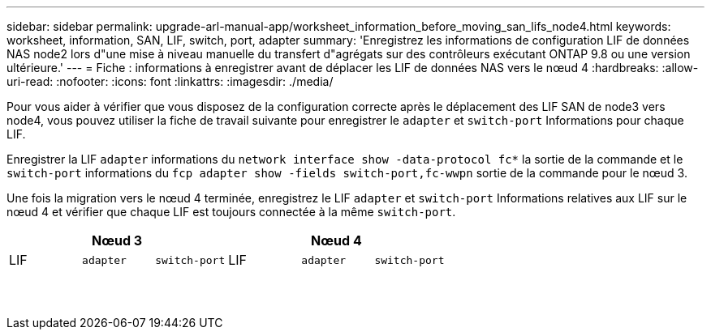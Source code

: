 ---
sidebar: sidebar 
permalink: upgrade-arl-manual-app/worksheet_information_before_moving_san_lifs_node4.html 
keywords: worksheet, information, SAN, LIF, switch, port, adapter 
summary: 'Enregistrez les informations de configuration LIF de données NAS node2 lors d"une mise à niveau manuelle du transfert d"agrégats sur des contrôleurs exécutant ONTAP 9.8 ou une version ultérieure.' 
---
= Fiche : informations à enregistrer avant de déplacer les LIF de données NAS vers le nœud 4
:hardbreaks:
:allow-uri-read: 
:nofooter: 
:icons: font
:linkattrs: 
:imagesdir: ./media/


[role="lead"]
Pour vous aider à vérifier que vous disposez de la configuration correcte après le déplacement des LIF SAN de node3 vers node4, vous pouvez utiliser la fiche de travail suivante pour enregistrer le `adapter` et `switch-port` Informations pour chaque LIF.

Enregistrer la LIF `adapter` informations du `network interface show -data-protocol fc*` la sortie de la commande et le `switch-port` informations du `fcp adapter show -fields switch-port,fc-wwpn` sortie de la commande pour le nœud 3.

Une fois la migration vers le nœud 4 terminée, enregistrez le LIF `adapter` et `switch-port` Informations relatives aux LIF sur le nœud 4 et vérifier que chaque LIF est toujours connectée à la même `switch-port`.

[cols="6*"]
|===
3+| Nœud 3 3+| Nœud 4 


| LIF | `adapter` | `switch-port` | LIF | `adapter` | `switch-port` 


|  |  |  |  |  |  


|  |  |  |  |  |  


|  |  |  |  |  |  


|  |  |  |  |  |  


|  |  |  |  |  |  


|  |  |  |  |  |  


|  |  |  |  |  |  


|  |  |  |  |  |  


|  |  |  |  |  |  


|  |  |  |  |  |  


|  |  |  |  |  |  


|  |  |  |  |  |  


|  |  |  |  |  |  


|  |  |  |  |  |  
|===